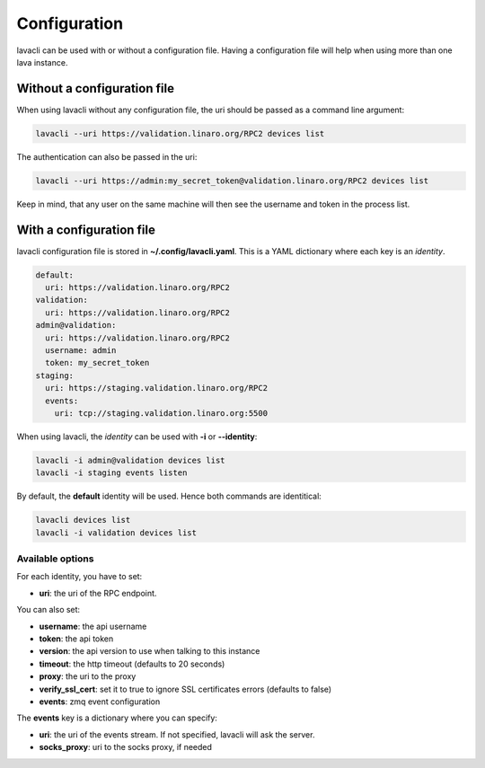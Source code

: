 .. _configuration:

Configuration
#############

lavacli can be used with or without a configuration file. Having a
configuration file will help when using more than one lava instance.

Without a configuration file
============================

When using lavacli without any configuration file, the uri should be passed as
a command line argument:

.. code-block:: shell

    lavacli --uri https://validation.linaro.org/RPC2 devices list

The authentication can also be passed in the uri:

.. code-block:: shell

    lavacli --uri https://admin:my_secret_token@validation.linaro.org/RPC2 devices list

Keep in mind, that any user on the same machine will then see the username and
token in the process list.

With a configuration file
=========================

lavacli configuration file is stored in **~/.config/lavacli.yaml**. This is a
YAML dictionary where each key is an *identity*.

.. code-block:: yaml

    default:
      uri: https://validation.linaro.org/RPC2
    validation:
      uri: https://validation.linaro.org/RPC2
    admin@validation:
      uri: https://validation.linaro.org/RPC2
      username: admin
      token: my_secret_token
    staging:
      uri: https://staging.validation.linaro.org/RPC2
      events:
        uri: tcp://staging.validation.linaro.org:5500

When using lavacli, the *identity* can be used with **-i** or **--identity**:

.. code-block:: shell

    lavacli -i admin@validation devices list
    lavacli -i staging events listen

By default, the **default** identity will be used. Hence both commands are
identitical:

.. code-block:: shell

    lavacli devices list
    lavacli -i validation devices list

Available options
*****************

For each identity, you have to set:

* **uri**: the uri of the RPC endpoint.

You can also set:

* **username**: the api username
* **token**: the api token
* **version**: the api version to use when talking to this instance
* **timeout**: the http timeout (defaults to 20 seconds)
* **proxy**: the uri to the proxy
* **verify_ssl_cert**: set it to true to ignore SSL certificates errors (defaults to false)
* **events**: zmq event configuration

The **events** key is a dictionary where you can specify:

* **uri**: the uri of the events stream. If not specified, lavacli will ask the server.
* **socks_proxy**: uri to the socks proxy, if needed
